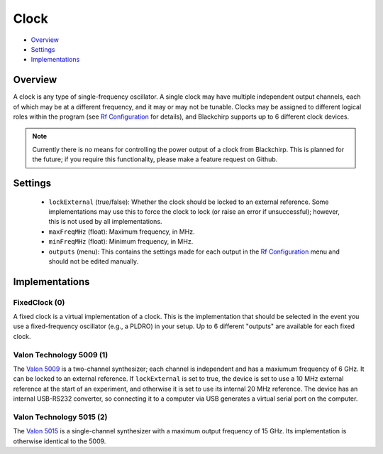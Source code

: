 Clock
=====

* Overview_
* Settings_
* Implementations_

Overview
--------

A clock is any type of single-frequency oscillator. A single clock may have multiple independent output channels, each of which may be at a different frequency, and it may or may not be tunable. Clocks may be assigned to different logical roles within the program (see `Rf Configuration <../hardware_menu.html#rf-configuration>`_ for details), and Blackchirp supports up to 6 different clock devices.

.. note::
  Currently there is no means for controlling the power output of a clock from Blackchirp. This is planned for the future; if you require this functionality, please make a feature request on Github.

Settings
--------

 * ``lockExternal`` (true/false): Whether the clock should be locked to an external reference. Some implementations may use this to force the clock to lock (or raise an error if unsuccessful); however, this is not used by all implementations.
 * ``maxFreqMHz`` (float): Maximum frequency, in MHz.
 * ``minFreqMHz`` (float): Minimum frequency, in MHz.
 * ``outputs`` (menu): This contains the settings made for each output in the `Rf Configuration <../hardware_menu.html#rf-configuration>`_ menu and should not be edited manually.

Implementations
---------------

FixedClock (0)
..............

A fixed clock is a virtual implementation of a clock. This is the implementation that should be selected in the event you use a fixed-frequency oscillator (e.g., a PLDRO) in your setup. Up to 6 different "outputs" are available for each fixed clock.

Valon Technology 5009 (1)
.........................

The `Valon 5009 <https://www.valonrf.com/frequency-synthesizer-6ghz.html>`_ is a two-channel synthesizer; each channel is independent and has a maxiumum frequency of 6 GHz. It can be locked to an external reference. If ``lockExternal`` is set to true, the device is set to use a 10 MHz external reference at the start of an experiment, and otherwise it is set to use its internal 20 MHz reference. The device has an internal USB-RS232 converter, so connecting it to a computer via USB generates a virtual serial port on the computer.

Valon Technology 5015 (2)
.........................

The `Valon 5015 <https://www.valonrf.com/5015-frequency-synthesizer-15ghz.html>`_ is a single-channel synthesizer with a maximum output frequency of 15 GHz. Its implementation is otherwise identical to the 5009.
